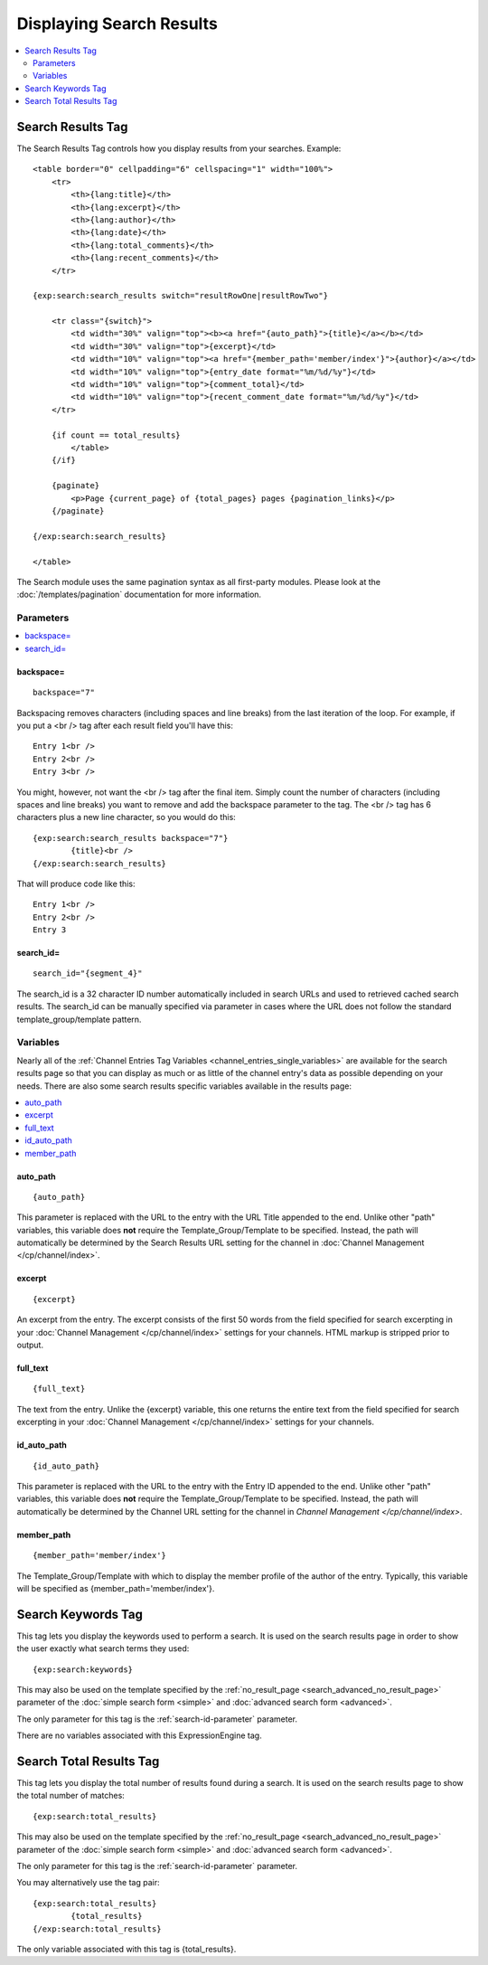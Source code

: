 #########################
Displaying Search Results
#########################

.. contents::
	:local:
	:depth: 2

******************
Search Results Tag
******************

The Search Results Tag controls how you display results from your
searches. Example::

  <table border="0" cellpadding="6" cellspacing="1" width="100%">
      <tr>
          <th>{lang:title}</th>
          <th>{lang:excerpt}</th>
          <th>{lang:author}</th>
          <th>{lang:date}</th>
          <th>{lang:total_comments}</th>
          <th>{lang:recent_comments}</th>
      </tr>

  {exp:search:search_results switch="resultRowOne|resultRowTwo"}

      <tr class="{switch}">
          <td width="30%" valign="top"><b><a href="{auto_path}">{title}</a></b></td>
          <td width="30%" valign="top">{excerpt}</td>
          <td width="10%" valign="top"><a href="{member_path='member/index'}">{author}</a></td>
          <td width="10%" valign="top">{entry_date format="%m/%d/%y"}</td>
          <td width="10%" valign="top">{comment_total}</td>
          <td width="10%" valign="top">{recent_comment_date format="%m/%d/%y"}</td>
      </tr>

      {if count == total_results}
          </table>
      {/if}

      {paginate}
          <p>Page {current_page} of {total_pages} pages {pagination_links}</p>
      {/paginate}

  {/exp:search:search_results}

  </table>

The Search module uses the same pagination syntax as all first-party
modules. Please look at the :doc:`/templates/pagination` documentation
for more information.

Parameters
==========

.. contents::
	:local:

backspace=
----------

::

	backspace="7"

Backspacing removes characters (including spaces and line breaks) from
the last iteration of the loop. For example, if you put a <br /> tag
after each result field you'll have this::

	Entry 1<br />
	Entry 2<br />
	Entry 3<br />

You might, however, not want the <br /> tag after the final item. Simply
count the number of characters (including spaces and line breaks) you
want to remove and add the backspace parameter to the tag. The <br />
tag has 6 characters plus a new line character, so you would do this::

	{exp:search:search_results backspace="7"}
		{title}<br />
	{/exp:search:search_results}

That will produce code like this::

	   Entry 1<br />
	   Entry 2<br />
	   Entry 3

.. _search-id-parameter:

search_id=
----------

::

	search_id="{segment_4}"
	
The search_id is a 32 character ID number automatically included in search URLs and used to retrieved cached search results.  The search_id can be 
manually specified via parameter in cases where the URL does not follow the standard template_group/template pattern.

Variables
==========

Nearly all of the :ref:`Channel Entries Tag
Variables <channel_entries_single_variables>` are available for the
search results page so that you can display as much or as little of the
channel entry's data as possible depending on your needs. There are also
some search results specific variables available in the results page:

.. contents::
	:local:

auto\_path
----------

::

	{auto_path}

This parameter is replaced with the URL to the entry with the URL Title
appended to the end. Unlike other "path" variables, this variable does
**not** require the Template\_Group/Template to be specified. Instead,
the path will automatically be determined by the Search Results URL
setting for the channel in :doc:`Channel
Management </cp/channel/index>`.

excerpt
-------

::

	{excerpt}

An excerpt from the entry. The excerpt consists of the first 50 words
from the field specified for search excerpting in your :doc:`Channel
Management </cp/channel/index>` settings for your
channels. HTML markup is stripped prior to output.

full\_text
----------

::

	{full_text}

The text from the entry. Unlike the {excerpt} variable, this one returns
the entire text from the field specified for search excerpting in your
:doc:`Channel Management </cp/channel/index>`
settings for your channels.

id\_auto\_path
--------------

::

	{id_auto_path}

This parameter is replaced with the URL to the entry with the Entry ID
appended to the end. Unlike other "path" variables, this variable does
**not** require the Template\_Group/Template to be specified. Instead,
the path will automatically be determined by the Channel URL setting for
the channel in `Channel Management
</cp/channel/index>`.

member\_path
------------

::

	{member_path='member/index'}

The Template\_Group/Template with which to display the member profile of
the author of the entry. Typically, this variable will be specified as
{member\_path='member/index'}.

*******************
Search Keywords Tag
*******************

This tag lets you display the keywords used to perform a search. It is
used on the search results page in order to show the user exactly what
search terms they used::

	{exp:search:keywords}

This may also be used on the template specified by the
:ref:`no_result_page <search_advanced_no_result_page>` parameter of the
:doc:`simple search form <simple>` and :doc:`advanced search form
<advanced>`.

The only parameter for this tag is the :ref:`search-id-parameter` parameter.

There are no variables associated with this
ExpressionEngine tag.

************************
Search Total Results Tag
************************

This tag lets you display the total number of results found during a
search. It is used on the search results page to show the total number
of matches::

	{exp:search:total_results}

This may also be used on the template specified by the
:ref:`no_result_page <search_advanced_no_result_page>` parameter of the
:doc:`simple search form <simple>` and :doc:`advanced search form
<advanced>`.

The only parameter for this tag is the :ref:`search-id-parameter` parameter.

You may alternatively use the tag pair::

	{exp:search:total_results}
		{total_results}
	{/exp:search:total_results}

The only variable associated with this tag is {total_results}.

